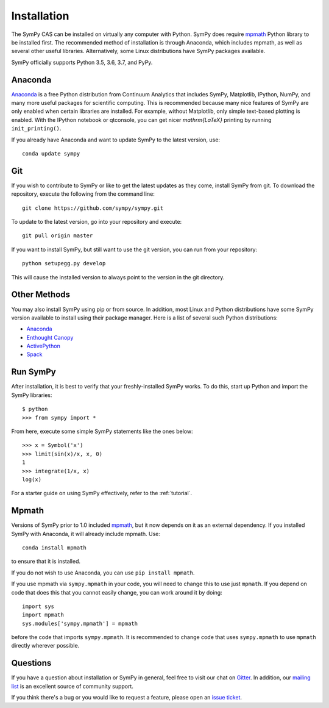 .. _installation:

Installation
=============

The SymPy CAS can be installed on virtually any computer with Python.
SymPy does require `mpmath`_ Python library to be installed first.  The
recommended method of installation is through Anaconda, which includes
mpmath, as well as several other useful libraries.  Alternatively, some Linux
distributions have SymPy packages available.

SymPy officially supports Python 3.5, 3.6, 3.7, and PyPy.

Anaconda
---------

`Anaconda <https://www.anaconda.com/download/>`_ is a free Python distribution from
Continuum Analytics that includes SymPy, Matplotlib, IPython, NumPy, and many
more useful packages for scientific computing. This is recommended because
many nice features of SymPy are only enabled when certain libraries are
installed.  For example, without Matplotlib, only simple text-based plotting
is enabled.  With the IPython notebook or qtconsole, you can get nicer
`\mathrm{\LaTeX}` printing by running ``init_printing()``.

If you already have Anaconda and want to update SymPy to the latest version,
use::

    conda update sympy

Git
----

If you wish to contribute to SymPy or like to get the latest updates as they
come, install SymPy from git. To download the repository, execute the
following from the command line::

    git clone https://github.com/sympy/sympy.git

To update to the latest version, go into your repository and execute::

    git pull origin master

If you want to install SymPy, but still want to use the git version, you can run
from your repository::

    python setupegg.py develop

This will cause the installed version to always point to the version in the git
directory.

Other Methods
--------------

You may also install SymPy using pip or from source. In addition, most Linux
and Python distributions have some SymPy version available to install using
their package manager. Here is a list of several such Python distributions:

* `Anaconda <https://www.anaconda.com/download/>`_
* `Enthought Canopy <https://www.enthought.com/product/canopy/>`_
* `ActivePython <https://www.activestate.com/activepython>`_
* `Spack <https://spack.io/>`_

Run SymPy
---------

After installation, it is best to verify that your freshly-installed SymPy
works. To do this, start up Python and import the SymPy libraries::

    $ python
    >>> from sympy import *

From here, execute some simple SymPy statements like the ones below::

    >>> x = Symbol('x')
    >>> limit(sin(x)/x, x, 0)
    1
    >>> integrate(1/x, x)
    log(x)

For a starter guide on using SymPy effectively, refer to the :ref:`tutorial`.

Mpmath
-------

Versions of SymPy prior to 1.0 included `mpmath`_, but it now depends on it as
an external dependency.  If you installed SymPy with Anaconda, it will already
include mpmath. Use::

  conda install mpmath

to ensure that it is installed.

If you do not wish to use Anaconda, you can use ``pip install mpmath``.

If you use mpmath via ``sympy.mpmath`` in your code, you will need to change
this to use just ``mpmath``. If you depend on code that does this that you
cannot easily change, you can work around it by doing::

    import sys
    import mpmath
    sys.modules['sympy.mpmath'] = mpmath

before the code that imports ``sympy.mpmath``. It is recommended to change
code that uses ``sympy.mpmath`` to use ``mpmath`` directly wherever possible.

Questions
----------

If you have a question about installation or SymPy in general, feel free to
visit our chat on `Gitter`_. In addition, our `mailing list`_ is an excellent
source of community support.

If you think there's a bug or you would like to request a feature, please open
an `issue ticket`_.

.. _downloads site: https://github.com/sympy/sympy/releases
.. _Gitter: https://gitter.im/sympy/sympy
.. _issue ticket: https://github.com/sympy/sympy/issues
.. _mailing list: https://groups.google.com/forum/#!forum/sympy
.. _mpmath: http://mpmath.org/
